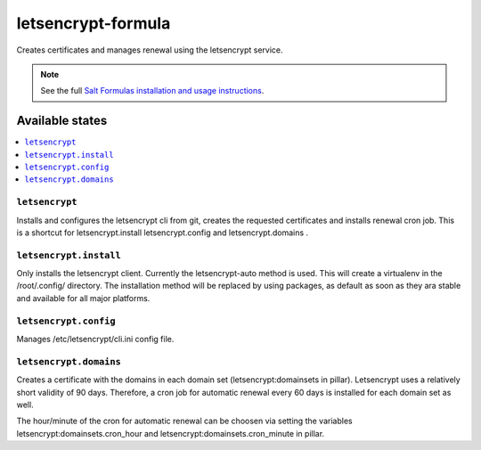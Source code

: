 ===================
letsencrypt-formula
===================

Creates certificates and manages renewal using the letsencrypt service.

.. note::

    See the full `Salt Formulas installation and usage instructions
    <http://docs.saltstack.com/en/latest/topics/development/conventions/formulas.html>`_.

Available states
================

.. contents::
    :local:

``letsencrypt``
---------------

Installs and configures the letsencrypt cli from git, creates the requested certificates and installs renewal cron job.
This is a shortcut for letsencrypt.install letsencrypt.config and letsencrypt.domains .

``letsencrypt.install``
-----------

Only installs the letsencrypt client. Currently the letsencrypt-auto method is used. This will create a virtualenv in the /root/.config/ directory.
The installation method will be replaced by using packages, as default as soon as they ara stable and available for all major platforms.

``letsencrypt.config``
----------

Manages /etc/letsencrypt/cli.ini config file.

``letsencrypt.domains``
-----------
Creates a certificate with the domains in each domain set (letsencrypt:domainsets in pillar). Letsencrypt uses a relatively short validity of 90 days.
Therefore, a cron job for automatic renewal every 60 days is installed for each domain set as well.

The hour/minute of the cron for automatic renewal can be choosen via setting the variables
letsencrypt:domainsets.cron_hour and letsencrypt:domainsets.cron_minute in pillar.


